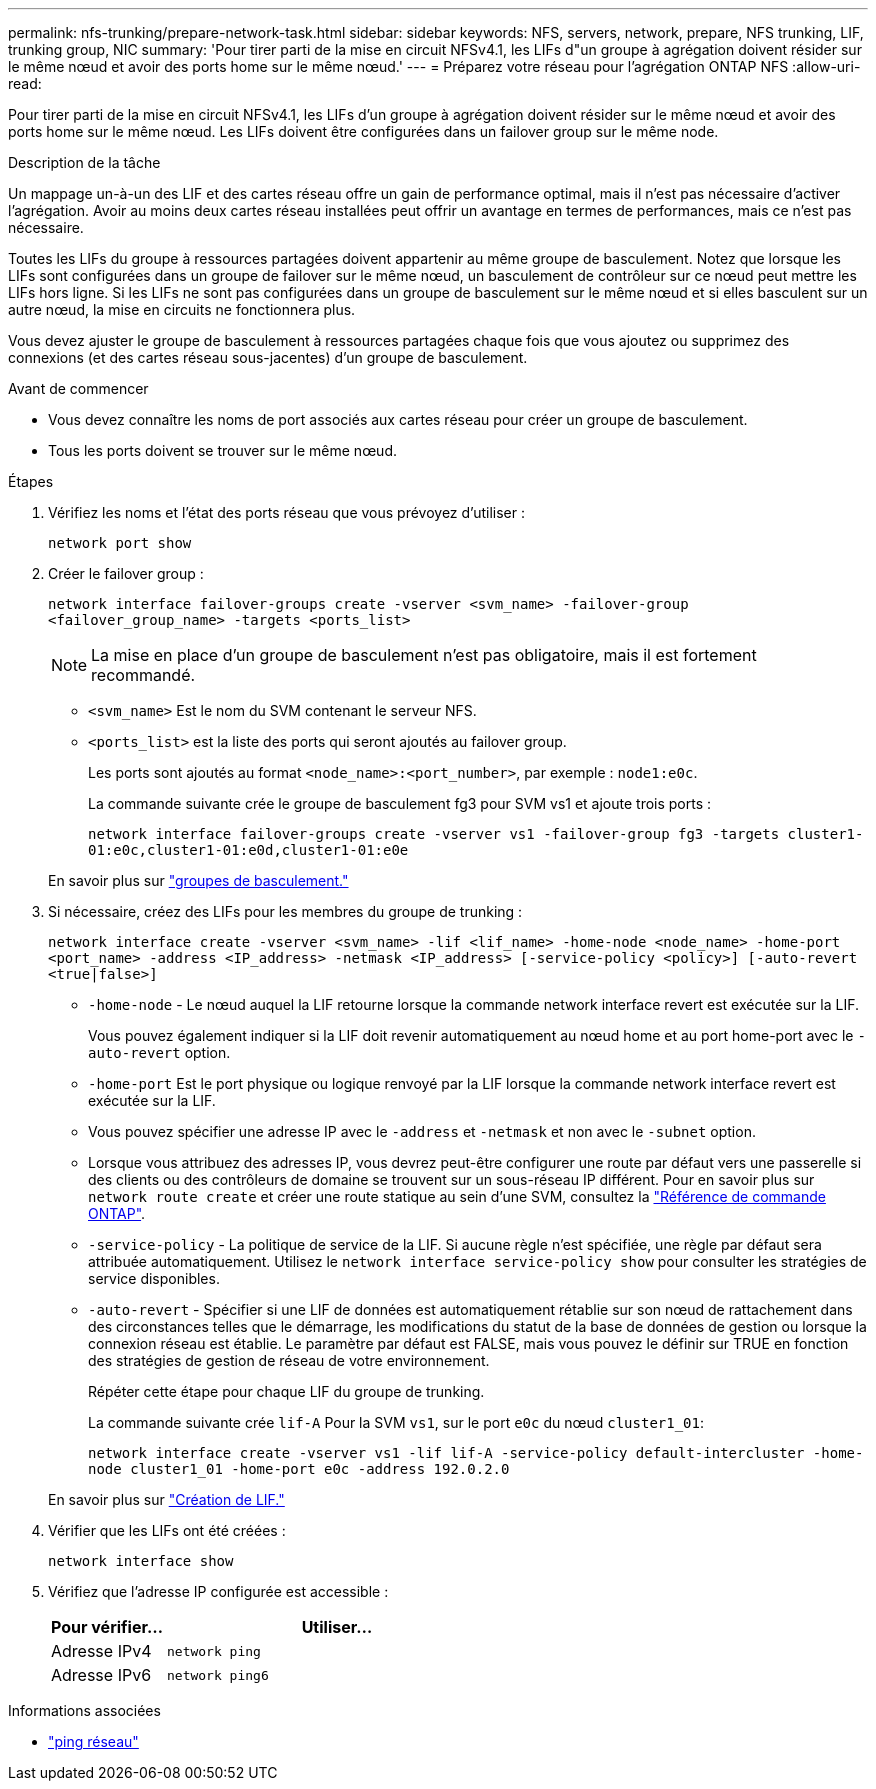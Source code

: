---
permalink: nfs-trunking/prepare-network-task.html 
sidebar: sidebar 
keywords: NFS, servers, network, prepare, NFS trunking, LIF, trunking group, NIC 
summary: 'Pour tirer parti de la mise en circuit NFSv4.1, les LIFs d"un groupe à agrégation doivent résider sur le même nœud et avoir des ports home sur le même nœud.' 
---
= Préparez votre réseau pour l'agrégation ONTAP NFS
:allow-uri-read: 


[role="lead"]
Pour tirer parti de la mise en circuit NFSv4.1, les LIFs d'un groupe à agrégation doivent résider sur le même nœud et avoir des ports home sur le même nœud. Les LIFs doivent être configurées dans un failover group sur le même node.

.Description de la tâche
Un mappage un-à-un des LIF et des cartes réseau offre un gain de performance optimal, mais il n'est pas nécessaire d'activer l'agrégation. Avoir au moins deux cartes réseau installées peut offrir un avantage en termes de performances, mais ce n'est pas nécessaire.

Toutes les LIFs du groupe à ressources partagées doivent appartenir au même groupe de basculement. Notez que lorsque les LIFs sont configurées dans un groupe de failover sur le même nœud, un basculement de contrôleur sur ce nœud peut mettre les LIFs hors ligne. Si les LIFs ne sont pas configurées dans un groupe de basculement sur le même nœud et si elles basculent sur un autre nœud, la mise en circuits ne fonctionnera plus.

Vous devez ajuster le groupe de basculement à ressources partagées chaque fois que vous ajoutez ou supprimez des connexions (et des cartes réseau sous-jacentes) d'un groupe de basculement.

.Avant de commencer
* Vous devez connaître les noms de port associés aux cartes réseau pour créer un groupe de basculement.
* Tous les ports doivent se trouver sur le même nœud.


.Étapes
. Vérifiez les noms et l'état des ports réseau que vous prévoyez d'utiliser :
+
[source, cli]
----
network port show
----
. Créer le failover group :
+
`network interface failover-groups create -vserver <svm_name> -failover-group <failover_group_name> -targets <ports_list>`

+

NOTE: La mise en place d'un groupe de basculement n'est pas obligatoire, mais il est fortement recommandé.

+
** `<svm_name>` Est le nom du SVM contenant le serveur NFS.
** `<ports_list>` est la liste des ports qui seront ajoutés au failover group.
+
Les ports sont ajoutés au format `<node_name>:<port_number>`, par exemple : `node1:e0c`.

+
La commande suivante crée le groupe de basculement fg3 pour SVM vs1 et ajoute trois ports :

+
`network interface failover-groups create -vserver vs1 -failover-group fg3 -targets cluster1-01:e0c,cluster1-01:e0d,cluster1-01:e0e`

+
En savoir plus sur link:../networking/configure_failover_groups_and_policies_for_lifs_overview.html["groupes de basculement."]



. Si nécessaire, créez des LIFs pour les membres du groupe de trunking :
+
`network interface create -vserver <svm_name> -lif <lif_name> -home-node <node_name> -home-port <port_name> -address <IP_address> -netmask <IP_address> [-service-policy <policy>] [-auto-revert <true|false>]`

+
** `-home-node` - Le nœud auquel la LIF retourne lorsque la commande network interface revert est exécutée sur la LIF.
+
Vous pouvez également indiquer si la LIF doit revenir automatiquement au nœud home et au port home-port avec le `-auto-revert` option.

** `-home-port` Est le port physique ou logique renvoyé par la LIF lorsque la commande network interface revert est exécutée sur la LIF.
** Vous pouvez spécifier une adresse IP avec le `-address` et `-netmask` et non avec le `-subnet` option.
** Lorsque vous attribuez des adresses IP, vous devrez peut-être configurer une route par défaut vers une passerelle si des clients ou des contrôleurs de domaine se trouvent sur un sous-réseau IP différent. Pour en savoir plus sur `network route create` et créer une route statique au sein d'une SVM, consultez la link:https://docs.netapp.com/us-en/ontap-cli/network-route-create.html["Référence de commande ONTAP"^].
** `-service-policy` - La politique de service de la LIF. Si aucune règle n'est spécifiée, une règle par défaut sera attribuée automatiquement. Utilisez le `network interface service-policy show` pour consulter les stratégies de service disponibles.
** `-auto-revert` - Spécifier si une LIF de données est automatiquement rétablie sur son nœud de rattachement dans des circonstances telles que le démarrage, les modifications du statut de la base de données de gestion ou lorsque la connexion réseau est établie. Le paramètre par défaut est FALSE, mais vous pouvez le définir sur TRUE en fonction des stratégies de gestion de réseau de votre environnement.
+
Répéter cette étape pour chaque LIF du groupe de trunking.

+
La commande suivante crée `lif-A` Pour la SVM `vs1`, sur le port `e0c` du nœud `cluster1_01`:

+
`network interface create -vserver vs1 -lif lif-A -service-policy default-intercluster -home-node cluster1_01 -home-port e0c -address 192.0.2.0`

+
En savoir plus sur link:../networking/create_lifs.html["Création de LIF."]



. Vérifier que les LIFs ont été créées :
+
[source, cli]
----
network interface show
----
. Vérifiez que l'adresse IP configurée est accessible :
+
[cols="25,75"]
|===
| Pour vérifier... | Utiliser... 


| Adresse IPv4 | `network ping` 


| Adresse IPv6 | `network ping6` 
|===


.Informations associées
* link:https://docs.netapp.com/us-en/ontap-cli/network-ping.html["ping réseau"^]

